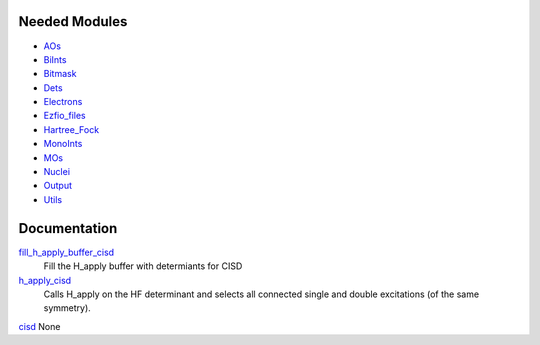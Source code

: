 Needed Modules
==============

.. Do not edit this section. It was auto-generated from the
.. NEEDED_MODULES file.

* `AOs <http://github.com/LCPQ/quantum_package/tree/master/src/AOs>`_
* `BiInts <http://github.com/LCPQ/quantum_package/tree/master/src/BiInts>`_
* `Bitmask <http://github.com/LCPQ/quantum_package/tree/master/src/Bitmask>`_
* `Dets <http://github.com/LCPQ/quantum_package/tree/master/src/Dets>`_
* `Electrons <http://github.com/LCPQ/quantum_package/tree/master/src/Electrons>`_
* `Ezfio_files <http://github.com/LCPQ/quantum_package/tree/master/src/Ezfio_files>`_
* `Hartree_Fock <http://github.com/LCPQ/quantum_package/tree/master/src/Hartree_Fock>`_
* `MonoInts <http://github.com/LCPQ/quantum_package/tree/master/src/MonoInts>`_
* `MOs <http://github.com/LCPQ/quantum_package/tree/master/src/MOs>`_
* `Nuclei <http://github.com/LCPQ/quantum_package/tree/master/src/Nuclei>`_
* `Output <http://github.com/LCPQ/quantum_package/tree/master/src/Output>`_
* `Utils <http://github.com/LCPQ/quantum_package/tree/master/src/Utils>`_

Documentation
=============

.. Do not edit this section. It was auto-generated from the
.. NEEDED_MODULES file.

`fill_h_apply_buffer_cisd <http://github.com/LCPQ/quantum_package/tree/master/src/CISD/H_apply.irp.f#L/subroutine fill_H_apply_buffer_cisd(n_selected,det_buffer,Nint)/;">`_
  Fill the H_apply buffer with determiants for CISD

`h_apply_cisd <http://github.com/LCPQ/quantum_package/tree/master/src/CISD/H_apply.irp.f#L/subroutine H_apply_cisd/;">`_
  Calls H_apply on the HF determinant and selects all connected single and double
  excitations (of the same symmetry).

`cisd <http://github.com/LCPQ/quantum_package/tree/master/src/CISD/cisd.irp.f#L/subroutine cisd/;">`_
None


